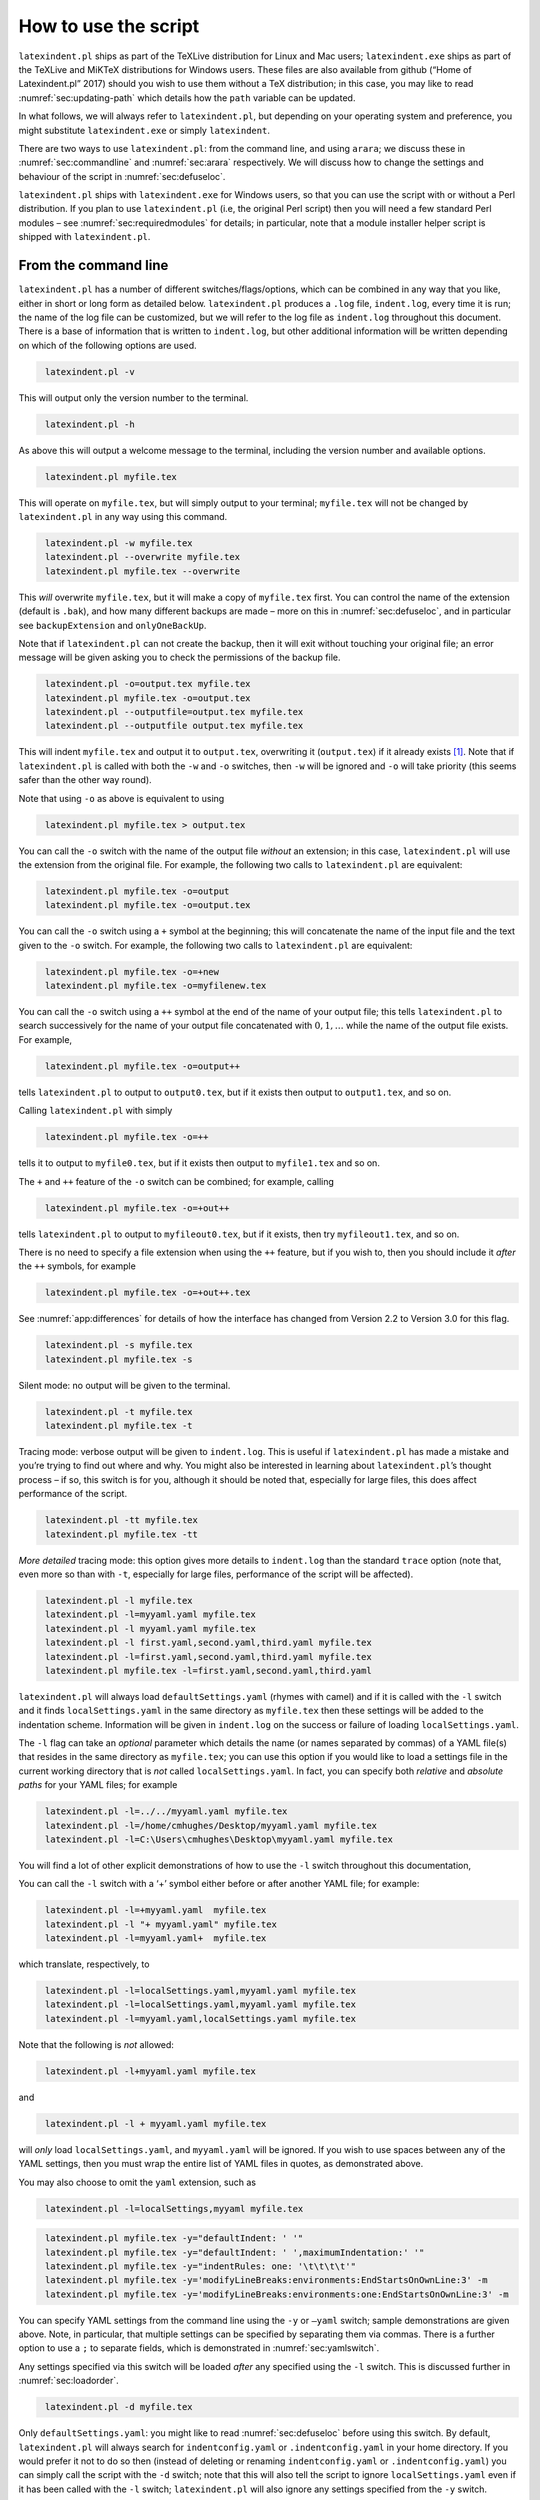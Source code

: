 How to use the script
=====================

``latexindent.pl`` ships as part of the TeXLive distribution for Linux
and Mac users; ``latexindent.exe`` ships as part of the TeXLive and
MiKTeX distributions for Windows users. These files are also available
from github (“Home of Latexindent.pl” 2017) should you wish to use them
without a TeX distribution; in this case, you may like to read
:numref:`sec:updating-path` which details how the ``path`` variable
can be updated.

In what follows, we will always refer to ``latexindent.pl``, but
depending on your operating system and preference, you might substitute
``latexindent.exe`` or simply ``latexindent``.

There are two ways to use ``latexindent.pl``: from the command line, and
using ``arara``; we discuss these in :numref:`sec:commandline` and
:numref:`sec:arara` respectively. We will discuss how to change the
settings and behaviour of the script in :numref:`sec:defuseloc`.

``latexindent.pl`` ships with ``latexindent.exe`` for Windows users, so
that you can use the script with or without a Perl distribution. If you
plan to use ``latexindent.pl`` (i.e, the original Perl script) then you
will need a few standard Perl modules – see
:numref:`sec:requiredmodules` for details; in particular, note that a
module installer helper script is shipped with ``latexindent.pl``.

.. label follows

.. _sec:commandline:

From the command line
---------------------

``latexindent.pl`` has a number of different switches/flags/options,
which can be combined in any way that you like, either in short or long
form as detailed below. ``latexindent.pl`` produces a ``.log`` file,
``indent.log``, every time it is run; the name of the log file can be
customized, but we will refer to the log file as ``indent.log``
throughout this document. There is a base of information that is written
to ``indent.log``, but other additional information will be written
depending on which of the following options are used.

.. describe:: -v, –version

.. code-block:: latex
   :class: .commandshell

    latexindent.pl -v
          

This will output only the version number to the terminal.

.. describe:: -h, –help

.. code-block:: latex
   :class: .commandshell

    latexindent.pl -h
          

As above this will output a welcome message to the terminal, including
the version number and available options.

.. code-block:: latex
   :class: .commandshell

    latexindent.pl myfile.tex
          

This will operate on ``myfile.tex``, but will simply output to your
terminal; ``myfile.tex`` will not be changed by ``latexindent.pl`` in
any way using this command.

.. describe:: -w, –overwrite

.. code-block:: latex
   :class: .commandshell

    latexindent.pl -w myfile.tex
    latexindent.pl --overwrite myfile.tex
    latexindent.pl myfile.tex --overwrite 
          

This *will* overwrite ``myfile.tex``, but it will make a copy of
``myfile.tex`` first. You can control the name of the extension (default
is ``.bak``), and how many different backups are made – more on this in
:numref:`sec:defuseloc`, and in particular see ``backupExtension`` and
``onlyOneBackUp``.

Note that if ``latexindent.pl`` can not create the backup, then it will
exit without touching your original file; an error message will be given
asking you to check the permissions of the backup file.

.. describe:: -o=output.tex,–outputfile=output.tex

.. code-block:: latex
   :class: .commandshell

    latexindent.pl -o=output.tex myfile.tex
    latexindent.pl myfile.tex -o=output.tex 
    latexindent.pl --outputfile=output.tex myfile.tex
    latexindent.pl --outputfile output.tex myfile.tex
          

This will indent ``myfile.tex`` and output it to ``output.tex``,
overwriting it (``output.tex``) if it already exists [1]_. Note that if
``latexindent.pl`` is called with both the ``-w`` and ``-o`` switches,
then ``-w`` will be ignored and ``-o`` will take priority (this seems
safer than the other way round).

Note that using ``-o`` as above is equivalent to using

.. code-block:: latex
   :class: .commandshell

    latexindent.pl myfile.tex > output.tex

You can call the ``-o`` switch with the name of the output file
*without* an extension; in this case, ``latexindent.pl`` will use the
extension from the original file. For example, the following two calls
to ``latexindent.pl`` are equivalent:

.. code-block:: latex
   :class: .commandshell

    latexindent.pl myfile.tex -o=output
    latexindent.pl myfile.tex -o=output.tex

You can call the ``-o`` switch using a ``+`` symbol at the beginning;
this will concatenate the name of the input file and the text given to
the ``-o`` switch. For example, the following two calls to
``latexindent.pl`` are equivalent:

.. code-block:: latex
   :class: .commandshell

    latexindent.pl myfile.tex -o=+new
    latexindent.pl myfile.tex -o=myfilenew.tex

You can call the ``-o`` switch using a ``++`` symbol at the end of the
name of your output file; this tells ``latexindent.pl`` to search
successively for the name of your output file concatenated with
:math:`0, 1, \ldots` while the name of the output file exists. For
example,

.. code-block:: latex
   :class: .commandshell

    latexindent.pl myfile.tex -o=output++

tells ``latexindent.pl`` to output to ``output0.tex``, but if it exists
then output to ``output1.tex``, and so on.

Calling ``latexindent.pl`` with simply

.. code-block:: latex
   :class: .commandshell

    latexindent.pl myfile.tex -o=++

tells it to output to ``myfile0.tex``, but if it exists then output to
``myfile1.tex`` and so on.

The ``+`` and ``++`` feature of the ``-o`` switch can be combined; for
example, calling

.. code-block:: latex
   :class: .commandshell

    latexindent.pl myfile.tex -o=+out++

tells ``latexindent.pl`` to output to ``myfileout0.tex``, but if it
exists, then try ``myfileout1.tex``, and so on.

There is no need to specify a file extension when using the ``++``
feature, but if you wish to, then you should include it *after* the
``++`` symbols, for example

.. code-block:: latex
   :class: .commandshell

    latexindent.pl myfile.tex -o=+out++.tex

See :numref:`app:differences` for details of how the interface has
changed from Version 2.2 to Version 3.0 for this flag.

.. describe:: -s, –silent

.. code-block:: latex
   :class: .commandshell

    latexindent.pl -s myfile.tex
    latexindent.pl myfile.tex -s
          

Silent mode: no output will be given to the terminal.

.. describe:: -t, –trace

.. label follows

.. _page:traceswitch:

.. code-block:: latex
   :class: .commandshell

    latexindent.pl -t myfile.tex
    latexindent.pl myfile.tex -t
          

Tracing mode: verbose output will be given to ``indent.log``. This is
useful if ``latexindent.pl`` has made a mistake and you’re trying to
find out where and why. You might also be interested in learning about
``latexindent.pl``\ ’s thought process – if so, this switch is for you,
although it should be noted that, especially for large files, this does
affect performance of the script.

.. describe:: -tt, –ttrace

.. code-block:: latex
   :class: .commandshell

    latexindent.pl -tt myfile.tex
    latexindent.pl myfile.tex -tt
          

*More detailed* tracing mode: this option gives more details to
``indent.log`` than the standard ``trace`` option (note that, even more
so than with ``-t``, especially for large files, performance of the
script will be affected).

.. describe:: -l, –local[=myyaml.yaml,other.yaml,...]

.. label follows

.. _page:localswitch:

.. code-block:: latex
   :class: .commandshell

    latexindent.pl -l myfile.tex
    latexindent.pl -l=myyaml.yaml myfile.tex
    latexindent.pl -l myyaml.yaml myfile.tex
    latexindent.pl -l first.yaml,second.yaml,third.yaml myfile.tex
    latexindent.pl -l=first.yaml,second.yaml,third.yaml myfile.tex
    latexindent.pl myfile.tex -l=first.yaml,second.yaml,third.yaml 
          

``latexindent.pl`` will always load ``defaultSettings.yaml`` (rhymes
with camel) and if it is called with the ``-l`` switch and it finds
``localSettings.yaml`` in the same directory as ``myfile.tex`` then
these settings will be added to the indentation scheme. Information will
be given in ``indent.log`` on the success or failure of loading
``localSettings.yaml``.

The ``-l`` flag can take an *optional* parameter which details the name
(or names separated by commas) of a YAML file(s) that resides in the
same directory as ``myfile.tex``; you can use this option if you would
like to load a settings file in the current working directory that is
*not* called ``localSettings.yaml``. In fact, you can specify both
*relative* and *absolute paths* for your YAML files; for example

.. code-block:: latex
   :class: .commandshell

    latexindent.pl -l=../../myyaml.yaml myfile.tex
    latexindent.pl -l=/home/cmhughes/Desktop/myyaml.yaml myfile.tex
    latexindent.pl -l=C:\Users\cmhughes\Desktop\myyaml.yaml myfile.tex
        

You will find a lot of other explicit demonstrations of how to use the
``-l`` switch throughout this documentation,

You can call the ``-l`` switch with a ‘+’ symbol either before or after
another YAML file; for example:

.. code-block:: latex
   :class: .commandshell

    latexindent.pl -l=+myyaml.yaml  myfile.tex
    latexindent.pl -l "+ myyaml.yaml" myfile.tex
    latexindent.pl -l=myyaml.yaml+  myfile.tex
        

which translate, respectively, to

.. code-block:: latex
   :class: .commandshell

    latexindent.pl -l=localSettings.yaml,myyaml.yaml myfile.tex
    latexindent.pl -l=localSettings.yaml,myyaml.yaml myfile.tex
    latexindent.pl -l=myyaml.yaml,localSettings.yaml myfile.tex
        

Note that the following is *not* allowed:

.. code-block:: latex
   :class: .commandshell

    latexindent.pl -l+myyaml.yaml myfile.tex
        

and

.. code-block:: latex
   :class: .commandshell

    latexindent.pl -l + myyaml.yaml myfile.tex
        

will *only* load ``localSettings.yaml``, and ``myyaml.yaml`` will be
ignored. If you wish to use spaces between any of the YAML settings,
then you must wrap the entire list of YAML files in quotes, as
demonstrated above.

You may also choose to omit the ``yaml`` extension, such as

.. code-block:: latex
   :class: .commandshell

    latexindent.pl -l=localSettings,myyaml myfile.tex
        

.. describe:: -y, –yaml=yaml settings

.. label follows

.. _page:yamlswitch:

.. code-block:: latex
   :class: .commandshell

    latexindent.pl myfile.tex -y="defaultIndent: ' '"
    latexindent.pl myfile.tex -y="defaultIndent: ' ',maximumIndentation:' '"
    latexindent.pl myfile.tex -y="indentRules: one: '\t\t\t\t'"
    latexindent.pl myfile.tex -y='modifyLineBreaks:environments:EndStartsOnOwnLine:3' -m
    latexindent.pl myfile.tex -y='modifyLineBreaks:environments:one:EndStartsOnOwnLine:3' -m
        

You can specify YAML settings from the command line using the ``-y`` or
``–yaml`` switch; sample demonstrations are given above. Note, in
particular, that multiple settings can be specified by separating them
via commas. There is a further option to use a ``;`` to separate fields,
which is demonstrated in :numref:`sec:yamlswitch`.

Any settings specified via this switch will be loaded *after* any
specified using the ``-l`` switch. This is discussed further in
:numref:`sec:loadorder`.

.. describe:: -d, –onlydefault

.. code-block:: latex
   :class: .commandshell

    latexindent.pl -d myfile.tex
          

Only ``defaultSettings.yaml``: you might like to read
:numref:`sec:defuseloc` before using this switch. By default,
``latexindent.pl`` will always search for ``indentconfig.yaml`` or
``.indentconfig.yaml`` in your home directory. If you would prefer it
not to do so then (instead of deleting or renaming ``indentconfig.yaml``
or ``.indentconfig.yaml``) you can simply call the script with the
``-d`` switch; note that this will also tell the script to ignore
``localSettings.yaml`` even if it has been called with the ``-l``
switch; ``latexindent.pl`` will also ignore any settings specified from
the ``-y`` switch.

.. describe:: -c, –cruft=<directory>

.. code-block:: latex
   :class: .commandshell

    latexindent.pl -c=/path/to/directory/ myfile.tex
          

If you wish to have backup files and ``indent.log`` written to a
directory other than the current working directory, then you can send
these ‘cruft’ files to another directory.

.. describe:: -g, –logfile=<name of log file>

.. code-block:: latex
   :class: .commandshell

    latexindent.pl -g=other.log myfile.tex
    latexindent.pl -g other.log myfile.tex
    latexindent.pl --logfile other.log myfile.tex
    latexindent.pl myfile.tex -g other.log 
          

By default, ``latexindent.pl`` reports information to ``indent.log``,
but if you wish to change the name of this file, simply call the script
with your chosen name after the ``-g`` switch as demonstrated above.

.. describe:: -sl, –screenlog

.. code-block:: latex
   :class: .commandshell

    latexindent.pl -sl myfile.tex
    latexindent.pl -screenlog myfile.tex
          

Using this option tells ``latexindent.pl`` to output the log file to the
screen, as well as to your chosen log file.

.. describe:: -m, –modifylinebreaks

.. code-block:: latex
   :class: .commandshell

    latexindent.pl -m myfile.tex
    latexindent.pl -modifylinebreaks myfile.tex
          

One of the most exciting developments in Version 3.0 is the ability to
modify line breaks; for full details see
:numref:`sec:modifylinebreaks`

``latexindent.pl`` can also be called on a file without the file
extension, for example

.. code-block:: latex
   :class: .commandshell

    latexindent.pl myfile
        

and in which case, you can specify the order in which extensions are
searched for; see :numref:`lst:fileExtensionPreference` for full
details.

.. describe:: STDIN

.. code-block:: latex
   :class: .commandshell

    cat myfile.tex | latexindent.pl
        

``latexindent.pl`` will allow input from STDIN, which means that you can
pipe output from other commands directly into the script. For example
assuming that you have content in ``myfile.tex``, then the above command
will output the results of operating upon ``myfile.tex``

Similarly, if you simply type ``latexindent.pl`` at the command line,
then it will expect (STDIN) input from the command line.

.. code-block:: latex
   :class: .commandshell

    latexindent.pl
          

Once you have finished typing your input, you can press

-  ``CTRL+D`` on Linux

-  ``CTRL+Z`` followed by ``ENTER`` on Windows

to signify that your input has finished.

.. label follows

.. _sec:arara:

From arara
----------

Using ``latexindent.pl`` from the command line is fine for some folks,
but others may find it easier to use from ``arara``; you can find the
arara rule at Cereda (2013).

You can use the rule in any of the ways described in
:numref:`lst:arara` (or combinations thereof). In fact, ``arara``
allows yet greater flexibility – you can use ``yes/no``, ``true/false``,
or ``on/off`` to toggle the various options.

 .. literalinclude:: demonstrations/arara-demo.tex
 	:class: .tex
 	:caption: ``arara`` sample usage 
 	:name: lst:arara

Hopefully the use of these rules is fairly self-explanatory, but for
completeness :numref:`tab:orbsandswitches` shows the relationship
between ``arara`` directive arguments and the switches given in
:numref:`sec:commandline`.

.. label follows

.. _tab:orbsandswitches:

.. table::  ``arara`` directive arguments and corresponding switches

	
	
	+--------------------------------+----------+
	| ``arara`` directive argument   | switch   |
	+================================+==========+
	| ``overwrite``                  | ``-w``   |
	+--------------------------------+----------+
	| ``output``                     | ``-o``   |
	+--------------------------------+----------+
	| ``silent``                     | ``-s``   |
	+--------------------------------+----------+
	| ``trace``                      | ``-t``   |
	+--------------------------------+----------+
	| ``localSettings``              | ``-l``   |
	+--------------------------------+----------+
	| ``onlyDefault``                | ``-d``   |
	+--------------------------------+----------+
	| ``cruft``                      | ``-c``   |
	+--------------------------------+----------+
	


The ``cruft`` directive does not work well when used with directories
that contain spaces.

.. raw:: html

   <div id="refs" class="references">

.. raw:: html

   <div id="ref-paulo">

Cereda, Paulo. 2013. “Arara Rule, Indent.yaml.” May 23.
https://github.com/cereda/arara/blob/master/rules/indent.yaml.

.. raw:: html

   </div>

.. raw:: html

   <div id="ref-latexindent-home">

“Home of Latexindent.pl.” 2017. Accessed January 23.
https://github.com/cmhughes/latexindent.pl.

.. raw:: html

   </div>

.. raw:: html

   </div>

.. [1]
   Users of version 2.\* should note the subtle change in syntax

